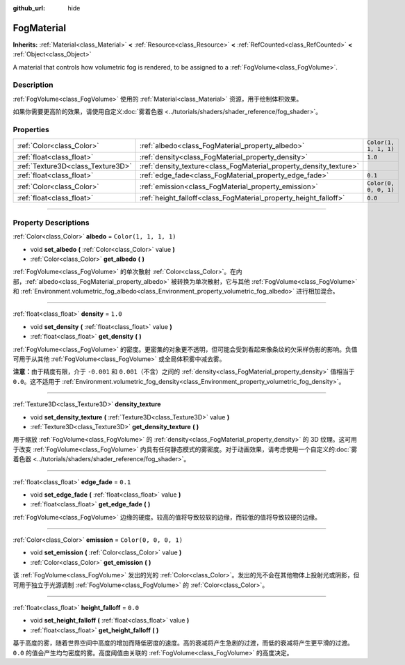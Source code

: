 :github_url: hide

.. DO NOT EDIT THIS FILE!!!
.. Generated automatically from Godot engine sources.
.. Generator: https://github.com/godotengine/godot/tree/master/doc/tools/make_rst.py.
.. XML source: https://github.com/godotengine/godot/tree/master/doc/classes/FogMaterial.xml.

.. _class_FogMaterial:

FogMaterial
===========

**Inherits:** :ref:`Material<class_Material>` **<** :ref:`Resource<class_Resource>` **<** :ref:`RefCounted<class_RefCounted>` **<** :ref:`Object<class_Object>`

A material that controls how volumetric fog is rendered, to be assigned to a :ref:`FogVolume<class_FogVolume>`.

.. rst-class:: classref-introduction-group

Description
-----------

:ref:`FogVolume<class_FogVolume>` 使用的 :ref:`Material<class_Material>` 资源，用于绘制体积效果。

如果你需要更高阶的效果，请使用自定义\ :doc:`雾着色器 <../tutorials/shaders/shader_reference/fog_shader>`\ 。

.. rst-class:: classref-reftable-group

Properties
----------

.. table::
   :widths: auto

   +-----------------------------------+--------------------------------------------------------------------+-----------------------+
   | :ref:`Color<class_Color>`         | :ref:`albedo<class_FogMaterial_property_albedo>`                   | ``Color(1, 1, 1, 1)`` |
   +-----------------------------------+--------------------------------------------------------------------+-----------------------+
   | :ref:`float<class_float>`         | :ref:`density<class_FogMaterial_property_density>`                 | ``1.0``               |
   +-----------------------------------+--------------------------------------------------------------------+-----------------------+
   | :ref:`Texture3D<class_Texture3D>` | :ref:`density_texture<class_FogMaterial_property_density_texture>` |                       |
   +-----------------------------------+--------------------------------------------------------------------+-----------------------+
   | :ref:`float<class_float>`         | :ref:`edge_fade<class_FogMaterial_property_edge_fade>`             | ``0.1``               |
   +-----------------------------------+--------------------------------------------------------------------+-----------------------+
   | :ref:`Color<class_Color>`         | :ref:`emission<class_FogMaterial_property_emission>`               | ``Color(0, 0, 0, 1)`` |
   +-----------------------------------+--------------------------------------------------------------------+-----------------------+
   | :ref:`float<class_float>`         | :ref:`height_falloff<class_FogMaterial_property_height_falloff>`   | ``0.0``               |
   +-----------------------------------+--------------------------------------------------------------------+-----------------------+

.. rst-class:: classref-section-separator

----

.. rst-class:: classref-descriptions-group

Property Descriptions
---------------------

.. _class_FogMaterial_property_albedo:

.. rst-class:: classref-property

:ref:`Color<class_Color>` **albedo** = ``Color(1, 1, 1, 1)``

.. rst-class:: classref-property-setget

- void **set_albedo** **(** :ref:`Color<class_Color>` value **)**
- :ref:`Color<class_Color>` **get_albedo** **(** **)**

:ref:`FogVolume<class_FogVolume>` 的单次散射 :ref:`Color<class_Color>`\ 。在内部，\ :ref:`albedo<class_FogMaterial_property_albedo>` 被转换为单次散射，它与其他 :ref:`FogVolume<class_FogVolume>` 和 :ref:`Environment.volumetric_fog_albedo<class_Environment_property_volumetric_fog_albedo>` 进行相加混合。

.. rst-class:: classref-item-separator

----

.. _class_FogMaterial_property_density:

.. rst-class:: classref-property

:ref:`float<class_float>` **density** = ``1.0``

.. rst-class:: classref-property-setget

- void **set_density** **(** :ref:`float<class_float>` value **)**
- :ref:`float<class_float>` **get_density** **(** **)**

:ref:`FogVolume<class_FogVolume>` 的密度。更密集的对象更不透明，但可能会受到看起来像条纹的欠采样伪影的影响。负值可用于从其他 :ref:`FogVolume<class_FogVolume>` 或全局体积雾中减去雾。

\ **注意：**\ 由于精度有限，介于 ``-0.001`` 和 ``0.001``\ （不含）之间的 :ref:`density<class_FogMaterial_property_density>` 值相当于 ``0.0``\ 。这不适用于 :ref:`Environment.volumetric_fog_density<class_Environment_property_volumetric_fog_density>`\ 。

.. rst-class:: classref-item-separator

----

.. _class_FogMaterial_property_density_texture:

.. rst-class:: classref-property

:ref:`Texture3D<class_Texture3D>` **density_texture**

.. rst-class:: classref-property-setget

- void **set_density_texture** **(** :ref:`Texture3D<class_Texture3D>` value **)**
- :ref:`Texture3D<class_Texture3D>` **get_density_texture** **(** **)**

用于缩放 :ref:`FogVolume<class_FogVolume>` 的 :ref:`density<class_FogMaterial_property_density>` 的 3D 纹理。这可用于改变 :ref:`FogVolume<class_FogVolume>` 内具有任何静态模式的雾密度。对于动画效果，请考虑使用一个自定义的\ :doc:`雾着色器 <../tutorials/shaders/shader_reference/fog_shader>`\ 。

.. rst-class:: classref-item-separator

----

.. _class_FogMaterial_property_edge_fade:

.. rst-class:: classref-property

:ref:`float<class_float>` **edge_fade** = ``0.1``

.. rst-class:: classref-property-setget

- void **set_edge_fade** **(** :ref:`float<class_float>` value **)**
- :ref:`float<class_float>` **get_edge_fade** **(** **)**

:ref:`FogVolume<class_FogVolume>` 边缘的硬度。较高的值将导致较软的边缘，而较低的值将导致较硬的边缘。

.. rst-class:: classref-item-separator

----

.. _class_FogMaterial_property_emission:

.. rst-class:: classref-property

:ref:`Color<class_Color>` **emission** = ``Color(0, 0, 0, 1)``

.. rst-class:: classref-property-setget

- void **set_emission** **(** :ref:`Color<class_Color>` value **)**
- :ref:`Color<class_Color>` **get_emission** **(** **)**

该 :ref:`FogVolume<class_FogVolume>` 发出的光的 :ref:`Color<class_Color>`\ 。发出的光不会在其他物体上投射光或阴影，但可用于独立于光源调制 :ref:`FogVolume<class_FogVolume>` 的 :ref:`Color<class_Color>`\ 。

.. rst-class:: classref-item-separator

----

.. _class_FogMaterial_property_height_falloff:

.. rst-class:: classref-property

:ref:`float<class_float>` **height_falloff** = ``0.0``

.. rst-class:: classref-property-setget

- void **set_height_falloff** **(** :ref:`float<class_float>` value **)**
- :ref:`float<class_float>` **get_height_falloff** **(** **)**

基于高度的雾，随着世界空间中高度的增加而降低密度的速度。高的衰减将产生急剧的过渡，而低的衰减将产生更平滑的过渡。\ ``0.0`` 的值会产生均匀密度的雾。高度阈值由关联的 :ref:`FogVolume<class_FogVolume>` 的高度决定。

.. |virtual| replace:: :abbr:`virtual (This method should typically be overridden by the user to have any effect.)`
.. |const| replace:: :abbr:`const (This method has no side effects. It doesn't modify any of the instance's member variables.)`
.. |vararg| replace:: :abbr:`vararg (This method accepts any number of arguments after the ones described here.)`
.. |constructor| replace:: :abbr:`constructor (This method is used to construct a type.)`
.. |static| replace:: :abbr:`static (This method doesn't need an instance to be called, so it can be called directly using the class name.)`
.. |operator| replace:: :abbr:`operator (This method describes a valid operator to use with this type as left-hand operand.)`
.. |bitfield| replace:: :abbr:`BitField (This value is an integer composed as a bitmask of the following flags.)`
